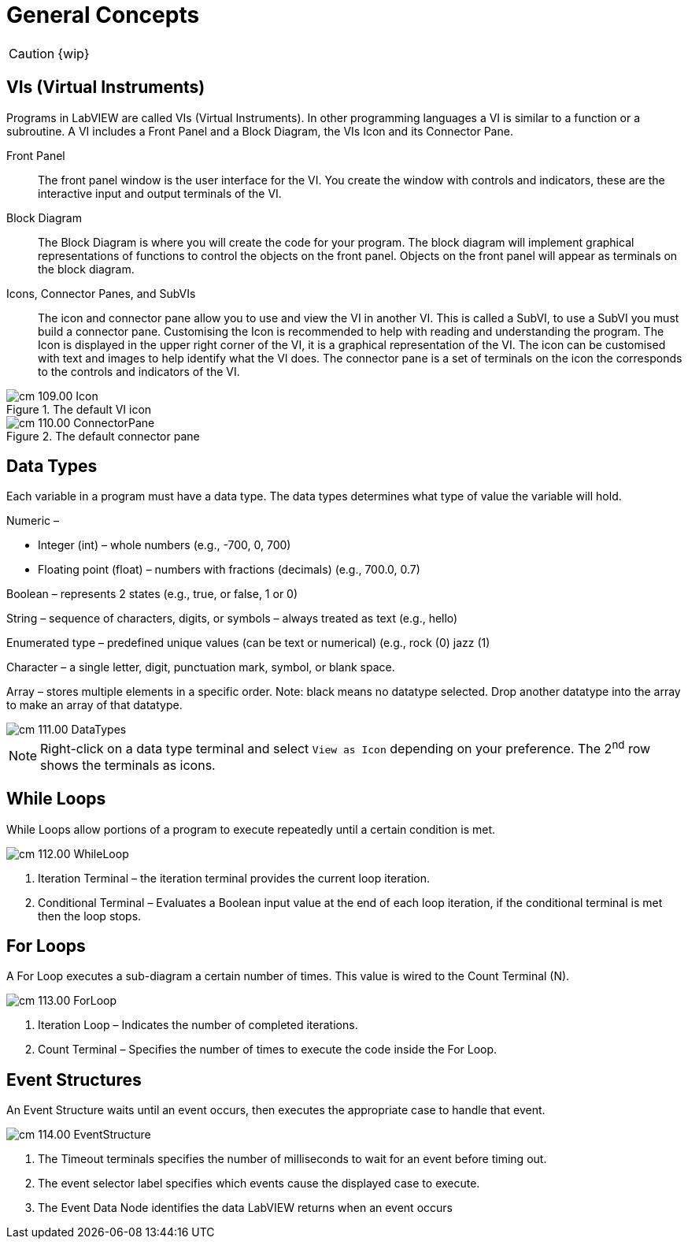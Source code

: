 = General Concepts
:page-toclevels: 1

CAUTION: {wip}

== VIs (Virtual Instruments)

Programs in LabVIEW are called VIs (Virtual Instruments). In other
programming languages a VI is similar to a function or a subroutine. A
VI includes a Front Panel and a Block Diagram, the VIs Icon and its
Connector Pane.

Front Panel::
The front panel window is the user interface for the VI. You create the
window with controls and indicators, these are the interactive input and
output terminals of the VI.

Block Diagram:: The Block Diagram is where you will create the code for your program.
The block diagram will implement graphical representations of functions
to control the objects on the front panel. Objects on the front panel
will appear as terminals on the block diagram.

Icons, Connector Panes, and SubVIs:: The icon and connector pane allow you to use and view the VI in another
VI. This is called a SubVI, to use a SubVI you must build a connector
pane. Customising the Icon is recommended to help with reading and
understanding the program.
The Icon is displayed in the upper right corner of the VI, it is a
graphical representation of the VI. The icon can be customised with text
and images to help identify what the VI does.
The connector pane is a set of terminals on the icon the corresponds
to the controls and indicators of the VI.

.The default VI icon
image::cm_109.00_Icon.png[]

.The default connector pane
image::cm_110.00_ConnectorPane.png[]

== Data Types

Each variable in a program must have a data type. The data types
determines what type of value the variable will hold.

Numeric –

* Integer (int) – whole numbers (e.g., -700, 0, 700)
* Floating point (float) – numbers with fractions (decimals) (e.g.,
700.0, 0.7)

Boolean – represents 2 states (e.g., true, or false, 1 or 0)

String – sequence of characters, digits, or symbols – always treated as
text (e.g., hello)

Enumerated type – predefined unique values (can be text or numerical)
(e.g., rock (0) jazz (1)

Character – a single letter, digit, punctuation mark, symbol, or blank
space.

Array – stores multiple elements in a specific order. Note: black means
no datatype selected. Drop another datatype into the array to make an
array of that datatype.

image::cm_111.00_DataTypes.png[]

NOTE: Right-click on a data type terminal and select `View as Icon` depending on your preference. The 2^nd^ row shows the terminals as icons.

== While Loops

While Loops allow portions of a program to execute repeatedly until a
certain condition is met.


image::cm_112.00_WhileLoop.png[]

. Iteration Terminal – the iteration terminal provides the current loop iteration.
. Conditional Terminal – Evaluates a Boolean input value at the end of each loop iteration, if the conditional terminal is met then the loop stops.


== For Loops

A For Loop executes a sub-diagram a certain number of times. This value
is wired to the Count Terminal (N).

image::cm_113.00_ForLoop.png[]

. Iteration Loop – Indicates the number of completed iterations.
. Count Terminal – Specifies the number of times to execute the code
inside the For Loop.

== Event Structures

An Event Structure waits until an event occurs, then executes the
appropriate case to handle that event.

image::cm_114.00_EventStructure.png[]


. The Timeout terminals specifies the number of milliseconds to wait for
an event before timing out.
. The event selector label specifies which events cause the displayed
case to execute.
. The Event Data Node identifies the data LabVIEW returns when an event
occurs
